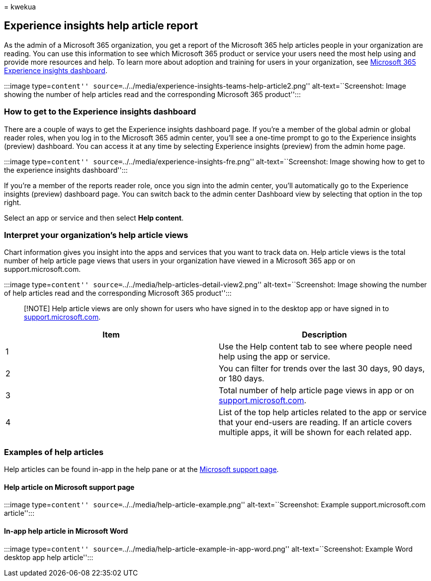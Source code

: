 = 
kwekua

== Experience insights help article report

As the admin of a Microsoft 365 organization, you get a report of the
Microsoft 365 help articles people in your organization are reading. You
can use this information to see which Microsoft 365 product or service
your users need the most help using and provide more resources and help.
To learn more about adoption and training for users in your
organization, see link:experience-insights-dashboard.md[Microsoft 365
Experience insights dashboard].

:::image type=``content''
source=``../../media/experience-insights-teams-help-article2.png''
alt-text=``Screenshot: Image showing the number of help articles read
and the corresponding Microsoft 365 product'':::

=== How to get to the Experience insights dashboard

There are a couple of ways to get the Experience insights dashboard
page. If you’re a member of the global admin or global reader roles,
when you log in to the Microsoft 365 admin center, you’ll see a one-time
prompt to go to the Experience insights (preview) dashboard. You can
access it at any time by selecting Experience insights (preview) from
the admin home page.

:::image type=``content''
source=``../../media/experience-insights-fre.png''
alt-text=``Screenshot: Image showing how to get to the experience
insights dashboard'':::

If you’re a member of the reports reader role, once you sign into the
admin center, you’ll automatically go to the Experience insights
(preview) dashboard page. You can switch back to the admin center
Dashboard view by selecting that option in the top right.

Select an app or service and then select *Help content*.

=== Interpret your organization’s help article views

Chart information gives you insight into the apps and services that you
want to track data on. Help article views is the total number of help
article page views that users in your organization have viewed in a
Microsoft 365 app or on support.microsoft.com.

:::image type=``content''
source=``../../media/help-articles-detail-view2.png''
alt-text=``Screenshot: Image showing the number of help articles read
and the corresponding Microsoft 365 product'':::

____
[!NOTE] Help article views are only shown for users who have signed in
to the desktop app or have signed in to
https://support.microsoft.com[support.microsoft.com].
____

[width="100%",cols="<50%,<50%",options="header",]
|===
|Item |Description
|1 |Use the Help content tab to see where people need help using the app
or service.

|2 |You can filter for trends over the last 30 days, 90 days, or 180
days.

|3 |Total number of help article page views in app or on
https://support.microsoft.com[support.microsoft.com].

|4 |List of the top help articles related to the app or service that
your end-users are reading. If an article covers multiple apps, it will
be shown for each related app.
|===

=== Examples of help articles

Help articles can be found in-app in the help pane or at the
https://support.microsoft.com/[Microsoft support page].

==== Help article on Microsoft support page

:::image type=``content''
source=``../../media/help-article-example.png'' alt-text=``Screenshot:
Example support.microsoft.com article'':::

==== In-app help article in Microsoft Word

:::image type=``content''
source=``../../media/help-article-example-in-app-word.png''
alt-text=``Screenshot: Example Word desktop app help article'':::
